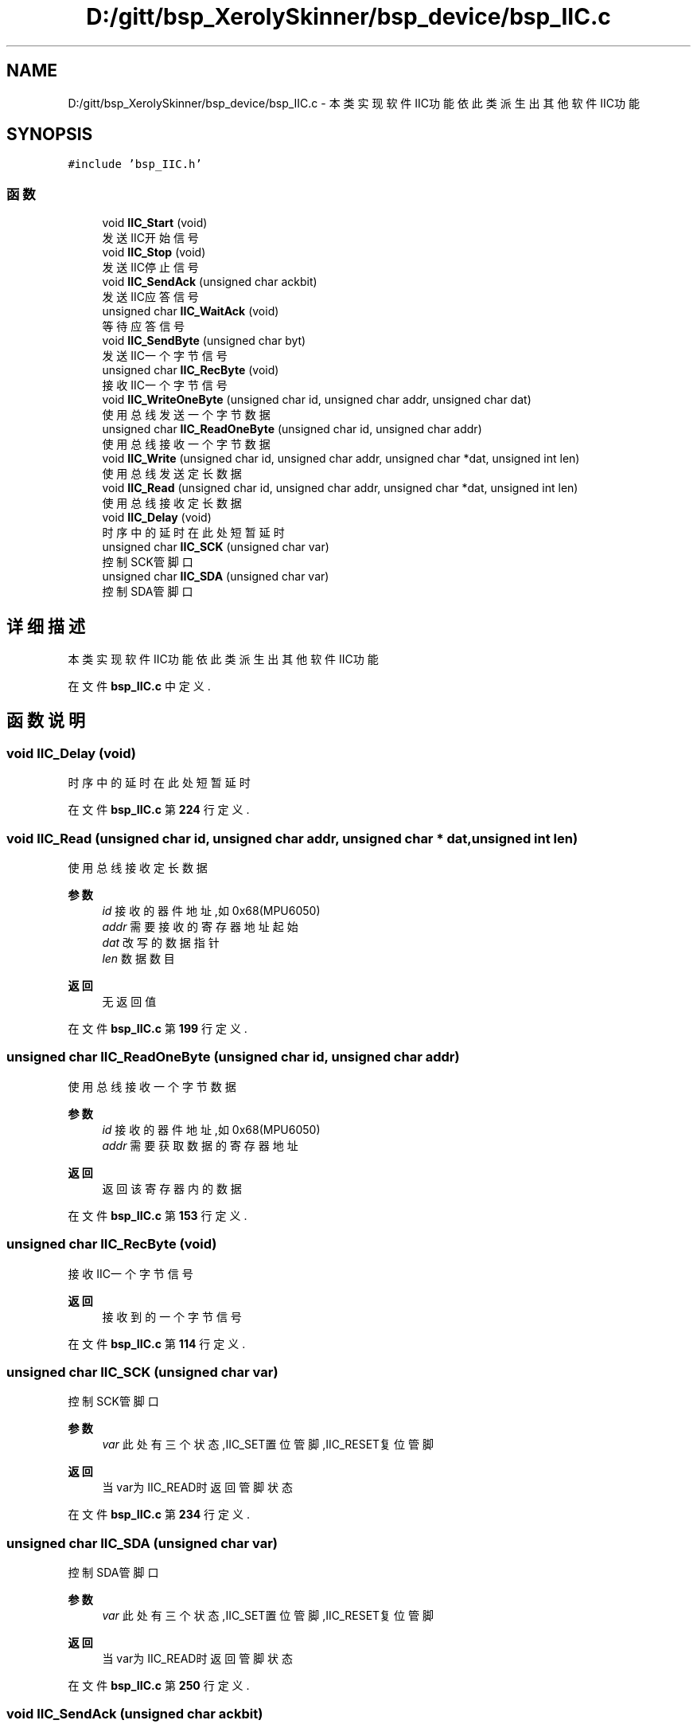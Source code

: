 .TH "D:/gitt/bsp_XerolySkinner/bsp_device/bsp_IIC.c" 3 "2023年 三月 9日 星期四" "Version 1.0.0" "bsp_XerolySkinner" \" -*- nroff -*-
.ad l
.nh
.SH NAME
D:/gitt/bsp_XerolySkinner/bsp_device/bsp_IIC.c \- 本类实现软件IIC功能 依此类派生出其他软件IIC功能  

.SH SYNOPSIS
.br
.PP
\fC#include 'bsp_IIC\&.h'\fP
.br

.SS "函数"

.in +1c
.ti -1c
.RI "void \fBIIC_Start\fP (void)"
.br
.RI "发送IIC开始信号 "
.ti -1c
.RI "void \fBIIC_Stop\fP (void)"
.br
.RI "发送IIC停止信号 "
.ti -1c
.RI "void \fBIIC_SendAck\fP (unsigned char ackbit)"
.br
.RI "发送IIC应答信号 "
.ti -1c
.RI "unsigned char \fBIIC_WaitAck\fP (void)"
.br
.RI "等待应答信号 "
.ti -1c
.RI "void \fBIIC_SendByte\fP (unsigned char byt)"
.br
.RI "发送IIC一个字节信号 "
.ti -1c
.RI "unsigned char \fBIIC_RecByte\fP (void)"
.br
.RI "接收IIC一个字节信号 "
.ti -1c
.RI "void \fBIIC_WriteOneByte\fP (unsigned char id, unsigned char addr, unsigned char dat)"
.br
.RI "使用总线发送一个字节数据 "
.ti -1c
.RI "unsigned char \fBIIC_ReadOneByte\fP (unsigned char id, unsigned char addr)"
.br
.RI "使用总线接收一个字节数据 "
.ti -1c
.RI "void \fBIIC_Write\fP (unsigned char id, unsigned char addr, unsigned char *dat, unsigned int len)"
.br
.RI "使用总线发送定长数据 "
.ti -1c
.RI "void \fBIIC_Read\fP (unsigned char id, unsigned char addr, unsigned char *dat, unsigned int len)"
.br
.RI "使用总线接收定长数据 "
.ti -1c
.RI "void \fBIIC_Delay\fP (void)"
.br
.RI "时序中的延时 在此处短暂延时 "
.ti -1c
.RI "unsigned char \fBIIC_SCK\fP (unsigned char var)"
.br
.RI "控制SCK管脚口 "
.ti -1c
.RI "unsigned char \fBIIC_SDA\fP (unsigned char var)"
.br
.RI "控制SDA管脚口 "
.in -1c
.SH "详细描述"
.PP 
本类实现软件IIC功能 依此类派生出其他软件IIC功能 


.PP
在文件 \fBbsp_IIC\&.c\fP 中定义\&.
.SH "函数说明"
.PP 
.SS "void IIC_Delay (void)"

.PP
时序中的延时 在此处短暂延时 
.PP
在文件 \fBbsp_IIC\&.c\fP 第 \fB224\fP 行定义\&.
.SS "void IIC_Read (unsigned char id, unsigned char addr, unsigned char * dat, unsigned int len)"

.PP
使用总线接收定长数据 
.PP
\fB参数\fP
.RS 4
\fIid\fP 接收的器件地址,如0x68(MPU6050) 
.br
\fIaddr\fP 需要接收的寄存器地址起始 
.br
\fIdat\fP 改写的数据指针 
.br
\fIlen\fP 数据数目 
.RE
.PP
\fB返回\fP
.RS 4
无返回值 
.RE
.PP

.PP
在文件 \fBbsp_IIC\&.c\fP 第 \fB199\fP 行定义\&.
.SS "unsigned char IIC_ReadOneByte (unsigned char id, unsigned char addr)"

.PP
使用总线接收一个字节数据 
.PP
\fB参数\fP
.RS 4
\fIid\fP 接收的器件地址,如0x68(MPU6050) 
.br
\fIaddr\fP 需要获取数据的寄存器地址 
.RE
.PP
\fB返回\fP
.RS 4
返回该寄存器内的数据 
.RE
.PP

.PP
在文件 \fBbsp_IIC\&.c\fP 第 \fB153\fP 行定义\&.
.SS "unsigned char IIC_RecByte (void)"

.PP
接收IIC一个字节信号 
.PP
\fB返回\fP
.RS 4
接收到的一个字节信号 
.RE
.PP

.PP
在文件 \fBbsp_IIC\&.c\fP 第 \fB114\fP 行定义\&.
.SS "unsigned char IIC_SCK (unsigned char var)"

.PP
控制SCK管脚口 
.PP
\fB参数\fP
.RS 4
\fIvar\fP 此处有三个状态,IIC_SET置位管脚,IIC_RESET复位管脚 
.RE
.PP
\fB返回\fP
.RS 4
当var为IIC_READ时返回管脚状态 
.RE
.PP

.PP
在文件 \fBbsp_IIC\&.c\fP 第 \fB234\fP 行定义\&.
.SS "unsigned char IIC_SDA (unsigned char var)"

.PP
控制SDA管脚口 
.PP
\fB参数\fP
.RS 4
\fIvar\fP 此处有三个状态,IIC_SET置位管脚,IIC_RESET复位管脚 
.RE
.PP
\fB返回\fP
.RS 4
当var为IIC_READ时返回管脚状态 
.RE
.PP

.PP
在文件 \fBbsp_IIC\&.c\fP 第 \fB250\fP 行定义\&.
.SS "void IIC_SendAck (unsigned char ackbit)"

.PP
发送IIC应答信号 
.PP
\fB参数\fP
.RS 4
\fIackbit\fP 0为应答,1位非应答 
.RE
.PP

.PP
在文件 \fBbsp_IIC\&.c\fP 第 \fB71\fP 行定义\&.
.SS "void IIC_SendByte (unsigned char byt)"

.PP
发送IIC一个字节信号 
.PP
\fB参数\fP
.RS 4
\fIbyt\fP 发送的字节 
.RE
.PP

.PP
在文件 \fBbsp_IIC\&.c\fP 第 \fB98\fP 行定义\&.
.SS "void IIC_Start (void)"

.PP
发送IIC开始信号 
.PP
在文件 \fBbsp_IIC\&.c\fP 第 \fB47\fP 行定义\&.
.SS "void IIC_Stop (void)"

.PP
发送IIC停止信号 
.PP
在文件 \fBbsp_IIC\&.c\fP 第 \fB59\fP 行定义\&.
.SS "unsigned char IIC_WaitAck (void)"

.PP
等待应答信号 
.PP
\fB返回\fP
.RS 4
返回是否有回应 
.RE
.PP

.PP
在文件 \fBbsp_IIC\&.c\fP 第 \fB85\fP 行定义\&.
.SS "void IIC_Write (unsigned char id, unsigned char addr, unsigned char * dat, unsigned int len)"

.PP
使用总线发送定长数据 
.PP
\fB参数\fP
.RS 4
\fIid\fP 发送的器件地址,如0x68(MPU6050) 
.br
\fIaddr\fP 需要改写的寄存器地址起始 
.br
\fIdat\fP 改写的数据指针 
.br
\fIlen\fP 数据数目 
.RE
.PP
\fB返回\fP
.RS 4
无返回值 
.RE
.PP

.PP
在文件 \fBbsp_IIC\&.c\fP 第 \fB177\fP 行定义\&.
.SS "void IIC_WriteOneByte (unsigned char id, unsigned char addr, unsigned char dat)"

.PP
使用总线发送一个字节数据 IIC的基础实现方法
.PP
\fB参数\fP
.RS 4
\fIid\fP 发送的器件地址,如0x68(MPU6050) 
.br
\fIaddr\fP 需要改写的寄存器地址 
.br
\fIdat\fP 改写的数据 
.RE
.PP
\fB返回\fP
.RS 4
无返回值 
.RE
.PP

.PP
在文件 \fBbsp_IIC\&.c\fP 第 \fB136\fP 行定义\&.
.SH "作者"
.PP 
由 Doyxgen 通过分析 bsp_XerolySkinner 的 源代码自动生成\&.
